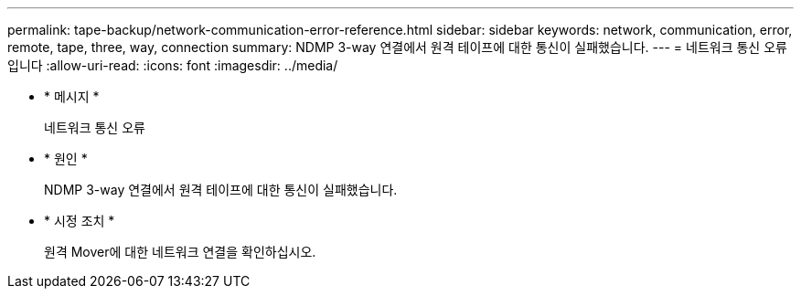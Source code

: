 ---
permalink: tape-backup/network-communication-error-reference.html 
sidebar: sidebar 
keywords: network, communication, error, remote, tape, three, way, connection 
summary: NDMP 3-way 연결에서 원격 테이프에 대한 통신이 실패했습니다. 
---
= 네트워크 통신 오류입니다
:allow-uri-read: 
:icons: font
:imagesdir: ../media/


[role="lead"]
* * 메시지 *
+
네트워크 통신 오류

* * 원인 *
+
NDMP 3-way 연결에서 원격 테이프에 대한 통신이 실패했습니다.

* * 시정 조치 *
+
원격 Mover에 대한 네트워크 연결을 확인하십시오.


